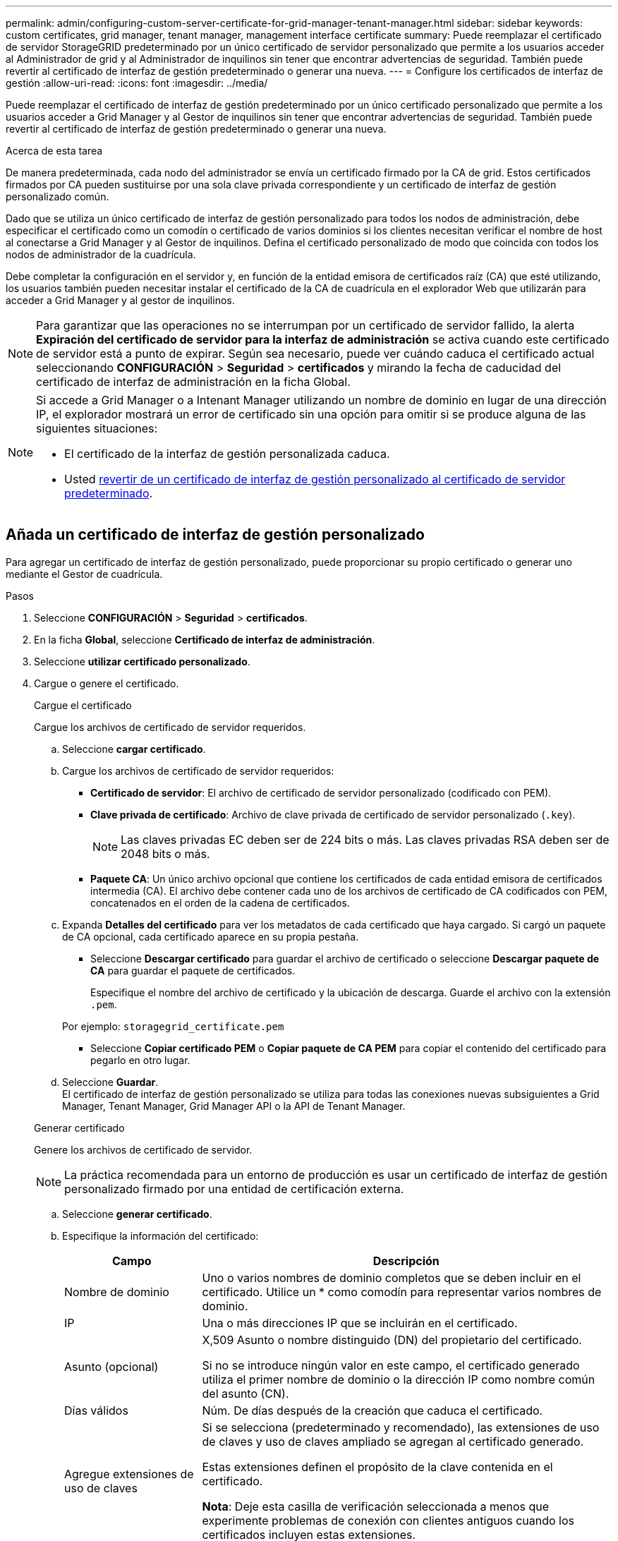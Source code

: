 ---
permalink: admin/configuring-custom-server-certificate-for-grid-manager-tenant-manager.html 
sidebar: sidebar 
keywords: custom certificates, grid manager, tenant manager, management interface certificate 
summary: Puede reemplazar el certificado de servidor StorageGRID predeterminado por un único certificado de servidor personalizado que permite a los usuarios acceder al Administrador de grid y al Administrador de inquilinos sin tener que encontrar advertencias de seguridad. También puede revertir al certificado de interfaz de gestión predeterminado o generar una nueva. 
---
= Configure los certificados de interfaz de gestión
:allow-uri-read: 
:icons: font
:imagesdir: ../media/


[role="lead"]
Puede reemplazar el certificado de interfaz de gestión predeterminado por un único certificado personalizado que permite a los usuarios acceder a Grid Manager y al Gestor de inquilinos sin tener que encontrar advertencias de seguridad. También puede revertir al certificado de interfaz de gestión predeterminado o generar una nueva.

.Acerca de esta tarea
De manera predeterminada, cada nodo del administrador se envía un certificado firmado por la CA de grid. Estos certificados firmados por CA pueden sustituirse por una sola clave privada correspondiente y un certificado de interfaz de gestión personalizado común.

Dado que se utiliza un único certificado de interfaz de gestión personalizado para todos los nodos de administración, debe especificar el certificado como un comodín o certificado de varios dominios si los clientes necesitan verificar el nombre de host al conectarse a Grid Manager y al Gestor de inquilinos. Defina el certificado personalizado de modo que coincida con todos los nodos de administrador de la cuadrícula.

Debe completar la configuración en el servidor y, en función de la entidad emisora de certificados raíz (CA) que esté utilizando, los usuarios también pueden necesitar instalar el certificado de la CA de cuadrícula en el explorador Web que utilizarán para acceder a Grid Manager y al gestor de inquilinos.


NOTE: Para garantizar que las operaciones no se interrumpan por un certificado de servidor fallido, la alerta *Expiración del certificado de servidor para la interfaz de administración* se activa cuando este certificado de servidor está a punto de expirar. Según sea necesario, puede ver cuándo caduca el certificado actual seleccionando *CONFIGURACIÓN* > *Seguridad* > *certificados* y mirando la fecha de caducidad del certificado de interfaz de administración en la ficha Global.

[NOTE]
====
Si accede a Grid Manager o a Intenant Manager utilizando un nombre de dominio en lugar de una dirección IP, el explorador mostrará un error de certificado sin una opción para omitir si se produce alguna de las siguientes situaciones:

* El certificado de la interfaz de gestión personalizada caduca.
* Usted <<Restaure el certificado de interfaz de gestión predeterminado,revertir de un certificado de interfaz de gestión personalizado al certificado de servidor predeterminado>>.


====


== Añada un certificado de interfaz de gestión personalizado

Para agregar un certificado de interfaz de gestión personalizado, puede proporcionar su propio certificado o generar uno mediante el Gestor de cuadrícula.

.Pasos
. Seleccione *CONFIGURACIÓN* > *Seguridad* > *certificados*.
. En la ficha *Global*, seleccione *Certificado de interfaz de administración*.
. Seleccione *utilizar certificado personalizado*.
. Cargue o genere el certificado.
+
[role="tabbed-block"]
====
.Cargue el certificado
--
Cargue los archivos de certificado de servidor requeridos.

.. Seleccione *cargar certificado*.
.. Cargue los archivos de certificado de servidor requeridos:
+
*** *Certificado de servidor*: El archivo de certificado de servidor personalizado (codificado con PEM).
*** *Clave privada de certificado*: Archivo de clave privada de certificado de servidor personalizado (`.key`).
+

NOTE: Las claves privadas EC deben ser de 224 bits o más. Las claves privadas RSA deben ser de 2048 bits o más.

*** *Paquete CA*: Un único archivo opcional que contiene los certificados de cada entidad emisora de certificados intermedia (CA). El archivo debe contener cada uno de los archivos de certificado de CA codificados con PEM, concatenados en el orden de la cadena de certificados.


.. Expanda *Detalles del certificado* para ver los metadatos de cada certificado que haya cargado. Si cargó un paquete de CA opcional, cada certificado aparece en su propia pestaña.
+
*** Seleccione *Descargar certificado* para guardar el archivo de certificado o seleccione *Descargar paquete de CA* para guardar el paquete de certificados.
+
Especifique el nombre del archivo de certificado y la ubicación de descarga. Guarde el archivo con la extensión `.pem`.

+
Por ejemplo: `storagegrid_certificate.pem`

*** Seleccione *Copiar certificado PEM* o *Copiar paquete de CA PEM* para copiar el contenido del certificado para pegarlo en otro lugar.


.. Seleccione *Guardar*. +
El certificado de interfaz de gestión personalizado se utiliza para todas las conexiones nuevas subsiguientes a Grid Manager, Tenant Manager, Grid Manager API o la API de Tenant Manager.


--
.Generar certificado
--
Genere los archivos de certificado de servidor.


NOTE: La práctica recomendada para un entorno de producción es usar un certificado de interfaz de gestión personalizado firmado por una entidad de certificación externa.

.. Seleccione *generar certificado*.
.. Especifique la información del certificado:
+
[cols="1a,3a"]
|===
| Campo | Descripción 


 a| 
Nombre de dominio
 a| 
Uno o varios nombres de dominio completos que se deben incluir en el certificado. Utilice un * como comodín para representar varios nombres de dominio.



 a| 
IP
 a| 
Una o más direcciones IP que se incluirán en el certificado.



 a| 
Asunto (opcional)
 a| 
X,509 Asunto o nombre distinguido (DN) del propietario del certificado.

Si no se introduce ningún valor en este campo, el certificado generado utiliza el primer nombre de dominio o la dirección IP como nombre común del asunto (CN).



 a| 
Días válidos
 a| 
Núm. De días después de la creación que caduca el certificado.



 a| 
Agregue extensiones de uso de claves
 a| 
Si se selecciona (predeterminado y recomendado), las extensiones de uso de claves y uso de claves ampliado se agregan al certificado generado.

Estas extensiones definen el propósito de la clave contenida en el certificado.

*Nota*: Deje esta casilla de verificación seleccionada a menos que experimente problemas de conexión con clientes antiguos cuando los certificados incluyen estas extensiones.

|===
.. Seleccione *generar*.
.. Seleccione *Detalles del certificado* para ver los metadatos del certificado generado.
+
*** Seleccione *Descargar certificado* para guardar el archivo de certificado.
+
Especifique el nombre del archivo de certificado y la ubicación de descarga. Guarde el archivo con la extensión `.pem`.

+
Por ejemplo: `storagegrid_certificate.pem`

*** Seleccione *Copiar certificado PEM* para copiar el contenido del certificado para pegarlo en otro lugar.


.. Seleccione *Guardar*. +
El certificado de interfaz de gestión personalizado se utiliza para todas las conexiones nuevas subsiguientes a Grid Manager, Tenant Manager, Grid Manager API o la API de Tenant Manager.


--
====
. Actualice la página para garantizar que se actualice el explorador web.
+

NOTE: Tras cargar o generar un nuevo certificado, permita que se borren las alertas de caducidad de los certificados relacionados.

. Después de añadir un certificado de interfaz de gestión personalizado, la página de certificado de interfaz de gestión muestra información detallada sobre certificados que están en uso. +
Puede descargar o copiar el certificado PEM según sea necesario.




== Restaure el certificado de interfaz de gestión predeterminado

Puede volver a utilizar el certificado de interfaz de gestión predeterminado para las conexiones de Grid Manager y de arrendatario Manager.

.Pasos
. Seleccione *CONFIGURACIÓN* > *Seguridad* > *certificados*.
. En la ficha *Global*, seleccione *Certificado de interfaz de administración*.
. Seleccione *utilizar certificado predeterminado*.
+
Cuando restaura el certificado de interfaz de gestión predeterminado, los archivos de certificado del servidor personalizados que configuró se eliminan y no pueden recuperarse del sistema. El certificado de la interfaz de gestión predeterminado se utiliza para todas las conexiones de clientes nuevas subsiguientes.

. Actualice la página para garantizar que se actualice el explorador web.




== Use un script para generar un nuevo certificado de interfaz de gestión autofirmado

Si se requiere una validación estricta del nombre de host, puede usar un script para generar el certificado de la interfaz de gestión.

.Antes de empezar
* Ya tienes link:admin-group-permissions.html["permisos de acceso específicos"].
* Usted tiene la `Passwords.txt` archivo.


.Acerca de esta tarea
La práctica recomendada para un entorno de producción es usar un certificado firmado por una entidad de certificación externa.

.Pasos
. Obtenga el nombre de dominio completo (FQDN) de cada nodo de administrador.
. Inicie sesión en el nodo de administración principal:
+
.. Introduzca el siguiente comando: `ssh admin@primary_Admin_Node_IP`
.. Introduzca la contraseña que aparece en `Passwords.txt` archivo.
.. Introduzca el siguiente comando para cambiar a la raíz: `su -`
.. Introduzca la contraseña que aparece en `Passwords.txt` archivo.
+
Cuando ha iniciado sesión como root, el símbolo del sistema cambia de `$` para `#`.



. Configure StorageGRID con un certificado autofirmado nuevo.
+
`$ sudo make-certificate --domains _wildcard-admin-node-fqdn_ --type management`

+
** Para `--domains`, Utilice comodines para representar los nombres de dominio completos de todos los nodos Admin. Por ejemplo: `*.ui.storagegrid.example.com` utiliza el comodín * que se va a representar `admin1.ui.storagegrid.example.com` y.. `admin2.ui.storagegrid.example.com`.
** Configurado `--type` para `management` Para configurar el certificado de la interfaz de gestión, que utiliza el administrador de grid y el administrador de inquilinos.
** De forma predeterminada, los certificados generados son válidos durante un año (365 días) y deben volver a crearse antes de que expiren. Puede utilizar el `--days` argumento para anular el período de validez predeterminado.
+

NOTE: El período de validez de un certificado comienza cuando `make-certificate` se ejecuta. Debe asegurarse de que el cliente de gestión esté sincronizado con el mismo origen de hora que StorageGRID; de lo contrario, el cliente podría rechazar el certificado.

+
 $ sudo make-certificate --domains *.ui.storagegrid.example.com --type management --days 720
+
El resultado contiene el certificado público que necesita el cliente API de gestión.



. Seleccione y copie el certificado.
+
Incluya las etiquetas INICIAL Y FINAL en su selección.

. Cierre la sesión del shell de comandos. `$ exit`
. Confirme que se configuró el certificado:
+
.. Acceda a Grid Manager.
.. Seleccione *CONFIGURACIÓN* > *Seguridad* > *certificados*
.. En la ficha *Global*, seleccione *Certificado de interfaz de administración*.


. Configure el cliente de administración para que utilice el certificado público que ha copiado. Incluya las etiquetas INICIAL Y FINAL.




== Descargue o copie el certificado de la interfaz de gestión

Puede guardar o copiar el contenido del certificado de la interfaz de administración para utilizarlo en otro lugar.

.Pasos
. Seleccione *CONFIGURACIÓN* > *Seguridad* > *certificados*.
. En la ficha *Global*, seleccione *Certificado de interfaz de administración*.
. Seleccione la ficha *servidor* o *paquete CA* y, a continuación, descargue o copie el certificado.
+
[role="tabbed-block"]
====
.Descargue el archivo de certificado o el paquete de CA
--
Descargue el certificado o el paquete de CA `.pem` archivo. Si utiliza un bundle de CA opcional, cada certificado del paquete se muestra en su propia subpestaña.

.. Seleccione *Descargar certificado* o *Descargar paquete de CA*.
+
Si está descargando un bundle de CA, todos los certificados de las pestañas secundarias del bundle de CA se descargan como un solo archivo.

.. Especifique el nombre del archivo de certificado y la ubicación de descarga. Guarde el archivo con la extensión `.pem`.
+
Por ejemplo: `storagegrid_certificate.pem`



--
.Copie el certificado o el paquete de CA PEM
--
Copie el texto del certificado que se va a pegar en otro lugar. Si utiliza un bundle de CA opcional, cada certificado del paquete se muestra en su propia subpestaña.

.. Seleccione *Copiar certificado PEM* o *Copiar paquete de CA PEM*.
+
Si va a copiar un bundle de CA, todos los certificados de las pestañas secundarias del bundle de CA se copian al mismo tiempo.

.. Pegue el certificado copiado en un editor de texto.
.. Guarde el archivo de texto con la extensión `.pem`.
+
Por ejemplo: `storagegrid_certificate.pem`



--
====

